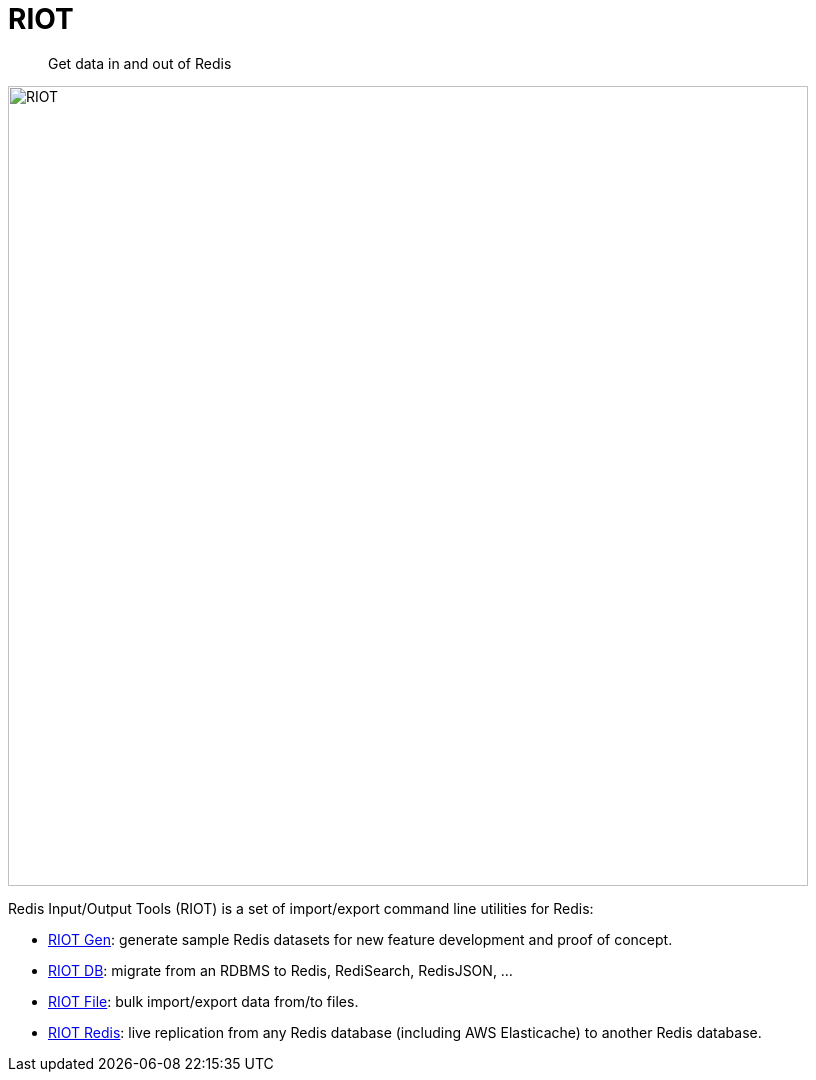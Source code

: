 = RIOT
// Settings
:idprefix:
:idseparator: -
ifdef::env-github,env-browser[:outfilesuffix: .adoc]
ifndef::env-github[:icons: font]
// URIs
:project-repo: Redislabs-Solution-Architects/riot
:repo-url: https://github.com/{project-repo}
:imagesdir: docs/images
:site-base-url: https://redislabs-solution-architects.github.io/riot/
// GitHub customization
ifdef::env-github[]
:badges:
:tag: master
:!toc-title:
:caution-caption: :fire:
:important-caption: :heavy_exclamation_mark:
:note-caption: :paperclip:
:tip-caption: :bulb:
:warning-caption: :warning:
endif::[]

// Badges
ifdef::badges[]
image:https://img.shields.io/github/license/Redislabs-Solution-Architects/riot.svg["License", link="https://github.com/Redislabs-Solution-Architects/riot"]
image:https://img.shields.io/github/release/Redislabs-Solution-Architects/riot.svg["Latest", link="https://github.com/Redislabs-Solution-Architects/riot/releases/latest"]
image:https://github.com/Redislabs-Solution-Architects/riot/workflows/CI/badge.svg["Actions", link="https://github.com/Redislabs-Solution-Architects/riot/workflows/CI/badge.svg"]
image:https://snyk.io/test/github/Redislabs-Solution-Architects/riot/badge.svg?targetFile=build.gradle["Known Vulnerabilities", link="https://snyk.io/test/github/Redislabs-Solution-Architects/riot?targetFile=build.gradle"]
endif::[]

[quote]
Get data in and out of Redis

image:riot.svg[RIOT,width=800]

Redis Input/Output Tools (RIOT) is a set of import/export command line utilities for Redis:

* {site-base-url}/riot-gen.html[RIOT Gen]: generate sample Redis datasets for new feature development and proof of concept.
* {site-base-url}/riot-db.html[RIOT DB]: migrate from an RDBMS to Redis, RediSearch, RedisJSON, ...
* {site-base-url}/riot-file.html[RIOT File]: bulk import/export data from/to files.
* {site-base-url}/riot-redis.html[RIOT Redis]: live replication from any Redis database (including AWS Elasticache) to another Redis database.
